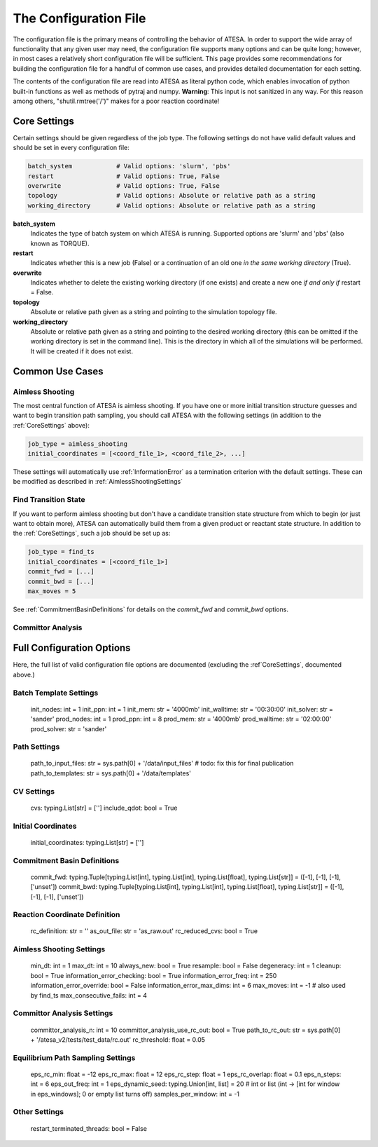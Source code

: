 .. _TheConfigFile:

The Configuration File
======================

The configuration file is the primary means of controlling the behavior of ATESA. In order to support the wide array of functionality that any given user may need, the configuration file supports many options and can be quite long; however, in most cases a relatively short configuration file will be sufficient. This page provides some recommendations for building the configuration file for a handful of common use cases, and provides detailed documentation for each setting.

The contents of the configuration file are read into ATESA as literal python code, which enables invocation of python built-in functions as well as methods of pytraj and numpy. **Warning**: This input is not sanitized in any way. For this reason among others, "shutil.rmtree('/')" makes for a poor reaction coordinate!

.. _CoreSettings:

Core Settings
-------------

Certain settings should be given regardless of the job type. The following settings do not have valid default values and should be set in every configuration file:

.. code-block:: python

	batch_system		# Valid options: 'slurm', 'pbs'
	restart			# Valid options: True, False
	overwrite		# Valid options: True, False
	topology		# Valid options: Absolute or relative path as a string
	working_directory	# Valid options: Absolute or relative path as a string
	
**batch_system**
	Indicates the type of batch system on which ATESA is running. Supported options are 'slurm' and 'pbs' (also known as TORQUE).
	
**restart**
	Indicates whether this is a new job (False) or a continuation of an old one *in the same working directory* (True).
	
**overwrite**
	Indicates whether to delete the existing working directory (if one exists) and create a new one *if and only if* restart = False.
	
**topology**
	Absolute or relative path given as a string and pointing to the simulation topology file.
	
**working_directory**
	Absolute or relative path given as a string and pointing to the desired working directory (this can be omitted if the working directory is set in the command line). This is the directory in which all of the simulations will be performed. It will be created if it does not exist.

Common Use Cases
----------------

Aimless Shooting
~~~~~~~~~~~~~~~~

The most central function of ATESA is aimless shooting. If you have one or more initial transition structure guesses and want to begin transition path sampling, you should call ATESA with the following settings (in addition to the :ref:`CoreSettings` above):

.. code-block:: python

	job_type = aimless_shooting
	initial_coordinates = [<coord_file_1>, <coord_file_2>, ...]
	
These settings will automatically use :ref:`InformationError` as a termination criterion with the default settings. These can be modified as described in :ref:`AimlessShootingSettings`

Find Transition State
~~~~~~~~~~~~~~~~~~~~~

If you want to perform aimless shooting but don't have a candidate transition state structure from which to begin (or just want to obtain more), ATESA can automatically build
them from a given product or reactant state structure. In addition to the :ref:`CoreSettings`, such a job should be set up as:

.. code-block:: python

	job_type = find_ts
	initial_coordinates = [<coord_file_1>]
	commit_fwd = [...]
	commit_bwd = [...]
	max_moves = 5
	
See :ref:`CommitmentBasinDefinitions` for details on the `commit_fwd` and `commit_bwd` options.

Committor Analysis
~~~~~~~~~~~~~~~~~~



Full Configuration Options
--------------------------

Here, the full list of valid configuration file options are documented (excluding the :ref`CoreSettings`, documented above.)

Batch Template Settings
~~~~~~~~~~~~~~~~~~~~~~~
        init_nodes: int = 1
        init_ppn: int = 1
        init_mem: str = '4000mb'
        init_walltime: str = '00:30:00'
        init_solver: str = 'sander'
        prod_nodes: int = 1
        prod_ppn: int = 8
        prod_mem: str = '4000mb'
        prod_walltime: str = '02:00:00'
        prod_solver: str = 'sander'

Path Settings
~~~~~~~~~~~~~
        path_to_input_files: str = sys.path[0] + '/data/input_files'    # todo: fix this for final publication
        path_to_templates: str = sys.path[0] + '/data/templates'

CV Settings
~~~~~~~~~~~
        cvs: typing.List[str] = ['']
        include_qdot: bool = True

Initial Coordinates
~~~~~~~~~~~~~~~~~~~
        initial_coordinates: typing.List[str] = ['']

.. _CommitmentBasinDefinitions

Commitment Basin Definitions
~~~~~~~~~~~~~~~~~~~~~~~~~~~~
        commit_fwd: typing.Tuple[typing.List[int], typing.List[int], typing.List[float], typing.List[str]] = ([-1], [-1], [-1], ['unset'])
        commit_bwd: typing.Tuple[typing.List[int], typing.List[int], typing.List[float], typing.List[str]] = ([-1], [-1], [-1], ['unset'])

Reaction Coordinate Definition
~~~~~~~~~~~~~~~~~~~~~~~~~~~~~~
        rc_definition: str = ''
        as_out_file: str = 'as_raw.out'
        rc_reduced_cvs: bool = True

.. _AimlessShootingSettings

Aimless Shooting Settings
~~~~~~~~~~~~~~~~~~~~~~~~~
        min_dt: int = 1
        max_dt: int = 10
        always_new: bool = True
        resample: bool = False
        degeneracy: int = 1
        cleanup: bool = True
        information_error_checking: bool = True
        information_error_freq: int = 250
        information_error_override: bool = False
        information_error_max_dims: int = 6
        max_moves: int = -1     # also used by find_ts
        max_consecutive_fails: int = 4

Committor Analysis Settings
~~~~~~~~~~~~~~~~~~~~~~~~~~~
        committor_analysis_n: int = 10
        committor_analysis_use_rc_out: bool = True
        path_to_rc_out: str = sys.path[0] + '/atesa_v2/tests/test_data/rc.out'
        rc_threshold: float = 0.05

Equilibrium Path Sampling Settings
~~~~~~~~~~~~~~~~~~~~~~~~~~~~~~~~~~
        eps_rc_min: float = -12
        eps_rc_max: float = 12
        eps_rc_step: float = 1
        eps_rc_overlap: float = 0.1
        eps_n_steps: int = 6
        eps_out_freq: int = 1
        eps_dynamic_seed: typing.Union[int, list] = 20  # int or list (int -> [int for window in eps_windows]; 0 or empty list turns off)
        samples_per_window: int = -1

Other Settings
~~~~~~~~~~~~~~
        restart_terminated_threads: bool = False